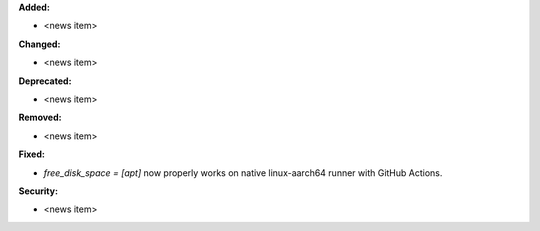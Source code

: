 **Added:**

* <news item>

**Changed:**

* <news item>

**Deprecated:**

* <news item>

**Removed:**

* <news item>

**Fixed:**

* `free_disk_space = [apt]` now properly works on native linux-aarch64 runner
  with GitHub Actions.

**Security:**

* <news item>
